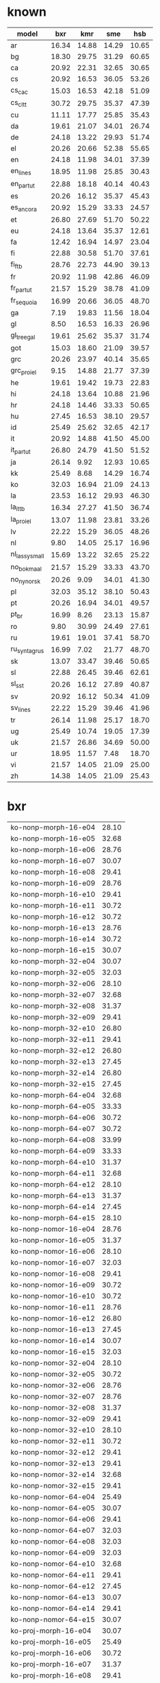 * known

| model         |   bxr |   kmr |   sme |   hsb |
|---------------+-------+-------+-------+-------|
| ar            | 16.34 | 14.88 | 14.29 | 10.65 |
| bg            | 18.30 | 29.75 | 31.29 | 60.65 |
| ca            | 20.92 | 22.31 | 32.65 | 30.65 |
| cs            | 20.92 | 16.53 | 36.05 | 53.26 |
| cs_cac        | 15.03 | 16.53 | 42.18 | 51.09 |
| cs_cltt       | 30.72 | 29.75 | 35.37 | 47.39 |
| cu            | 11.11 | 17.77 | 25.85 | 35.43 |
| da            | 19.61 | 21.07 | 34.01 | 26.74 |
| de            | 24.18 | 13.22 | 29.93 | 51.74 |
| el            | 20.26 | 20.66 | 52.38 | 55.65 |
| en            | 24.18 | 11.98 | 34.01 | 37.39 |
| en_lines      | 18.95 | 11.98 | 25.85 | 30.43 |
| en_partut     | 22.88 | 18.18 | 40.14 | 40.43 |
| es            | 20.26 | 16.12 | 35.37 | 45.43 |
| es_ancora     | 20.92 | 15.29 | 33.33 | 24.57 |
| et            | 26.80 | 27.69 | 51.70 | 50.22 |
| eu            | 24.18 | 13.64 | 35.37 | 12.61 |
| fa            | 12.42 | 16.94 | 14.97 | 23.04 |
| fi            | 22.88 | 30.58 | 51.70 | 37.61 |
| fi_ftb        | 28.76 | 22.73 | 44.90 | 39.13 |
| fr            | 20.92 | 11.98 | 42.86 | 46.09 |
| fr_partut     | 21.57 | 15.29 | 38.78 | 41.09 |
| fr_sequoia    | 16.99 | 20.66 | 36.05 | 48.70 |
| ga            |  7.19 | 19.83 | 11.56 | 18.04 |
| gl            |  8.50 | 16.53 | 16.33 | 26.96 |
| gl_treegal    | 19.61 | 25.62 | 35.37 | 31.74 |
| got           | 15.03 | 18.60 | 21.09 | 39.57 |
| grc           | 20.26 | 23.97 | 40.14 | 35.65 |
| grc_proiel    |  9.15 | 14.88 | 21.77 | 37.39 |
| he            | 19.61 | 19.42 | 19.73 | 22.83 |
| hi            | 24.18 | 13.64 | 10.88 | 21.96 |
| hr            | 24.18 | 14.46 | 33.33 | 50.65 |
| hu            | 27.45 | 16.53 | 38.10 | 29.57 |
| id            | 25.49 | 25.62 | 32.65 | 42.17 |
| it            | 20.92 | 14.88 | 41.50 | 45.00 |
| it_partut     | 26.80 | 24.79 | 41.50 | 51.52 |
| ja            | 26.14 |  9.92 | 12.93 | 10.65 |
| kk            | 25.49 |  8.68 | 14.29 | 16.74 |
| ko            | 32.03 | 16.94 | 21.09 | 24.13 |
| la            | 23.53 | 16.12 | 29.93 | 46.30 |
| la_ittb       | 16.34 | 27.27 | 41.50 | 36.74 |
| la_proiel     | 13.07 | 11.98 | 23.81 | 33.26 |
| lv            | 22.22 | 15.29 | 36.05 | 48.26 |
| nl            |  9.80 | 14.05 | 25.17 | 16.96 |
| nl_lassysmall | 15.69 | 13.22 | 32.65 | 25.22 |
| no_bokmaal    | 21.57 | 15.29 | 33.33 | 43.70 |
| no_nynorsk    | 20.26 |  9.09 | 34.01 | 41.30 |
| pl            | 32.03 | 35.12 | 38.10 | 50.43 |
| pt            | 20.26 | 16.94 | 34.01 | 49.57 |
| pt_br         | 16.99 |  8.26 | 23.13 | 15.87 |
| ro            |  9.80 | 30.99 | 24.49 | 27.61 |
| ru            | 19.61 | 19.01 | 37.41 | 58.70 |
| ru_syntagrus  | 16.99 |  7.02 | 21.77 | 48.70 |
| sk            | 13.07 | 33.47 | 39.46 | 50.65 |
| sl            | 22.88 | 26.45 | 39.46 | 62.61 |
| sl_sst        | 20.26 | 16.12 | 27.89 | 40.87 |
| sv            | 20.92 | 16.12 | 50.34 | 41.09 |
| sv_lines      | 22.22 | 15.29 | 39.46 | 41.96 |
| tr            | 26.14 | 11.98 | 25.17 | 18.70 |
| ug            | 25.49 | 10.74 | 19.05 | 17.39 |
| uk            | 21.57 | 26.86 | 34.69 | 50.00 |
| ur            | 18.95 | 11.57 |  7.48 | 18.70 |
| vi            | 21.57 | 14.05 | 21.09 | 25.00 |
| zh            | 14.38 | 14.05 | 21.09 | 25.43 |

* bxr

| ko-nonp-morph-16-e04 | 28.10 |
| ko-nonp-morph-16-e05 | 32.68 |
| ko-nonp-morph-16-e06 | 28.76 |
| ko-nonp-morph-16-e07 | 30.07 |
| ko-nonp-morph-16-e08 | 29.41 |
| ko-nonp-morph-16-e09 | 28.76 |
| ko-nonp-morph-16-e10 | 29.41 |
| ko-nonp-morph-16-e11 | 30.72 |
| ko-nonp-morph-16-e12 | 30.72 |
| ko-nonp-morph-16-e13 | 28.76 |
| ko-nonp-morph-16-e14 | 30.72 |
| ko-nonp-morph-16-e15 | 30.07 |
| ko-nonp-morph-32-e04 | 30.07 |
| ko-nonp-morph-32-e05 | 32.03 |
| ko-nonp-morph-32-e06 | 28.10 |
| ko-nonp-morph-32-e07 | 32.68 |
| ko-nonp-morph-32-e08 | 31.37 |
| ko-nonp-morph-32-e09 | 29.41 |
| ko-nonp-morph-32-e10 | 26.80 |
| ko-nonp-morph-32-e11 | 29.41 |
| ko-nonp-morph-32-e12 | 26.80 |
| ko-nonp-morph-32-e13 | 27.45 |
| ko-nonp-morph-32-e14 | 26.80 |
| ko-nonp-morph-32-e15 | 27.45 |
| ko-nonp-morph-64-e04 | 32.68 |
| ko-nonp-morph-64-e05 | 33.33 |
| ko-nonp-morph-64-e06 | 30.72 |
| ko-nonp-morph-64-e07 | 30.72 |
| ko-nonp-morph-64-e08 | 33.99 |
| ko-nonp-morph-64-e09 | 33.33 |
| ko-nonp-morph-64-e10 | 31.37 |
| ko-nonp-morph-64-e11 | 32.68 |
| ko-nonp-morph-64-e12 | 28.10 |
| ko-nonp-morph-64-e13 | 31.37 |
| ko-nonp-morph-64-e14 | 27.45 |
| ko-nonp-morph-64-e15 | 28.10 |
| ko-nonp-nomor-16-e04 | 28.76 |
| ko-nonp-nomor-16-e05 | 31.37 |
| ko-nonp-nomor-16-e06 | 28.10 |
| ko-nonp-nomor-16-e07 | 32.03 |
| ko-nonp-nomor-16-e08 | 29.41 |
| ko-nonp-nomor-16-e09 | 30.72 |
| ko-nonp-nomor-16-e10 | 30.72 |
| ko-nonp-nomor-16-e11 | 28.76 |
| ko-nonp-nomor-16-e12 | 26.80 |
| ko-nonp-nomor-16-e13 | 27.45 |
| ko-nonp-nomor-16-e14 | 30.07 |
| ko-nonp-nomor-16-e15 | 32.03 |
| ko-nonp-nomor-32-e04 | 28.10 |
| ko-nonp-nomor-32-e05 | 30.72 |
| ko-nonp-nomor-32-e06 | 28.76 |
| ko-nonp-nomor-32-e07 | 28.76 |
| ko-nonp-nomor-32-e08 | 31.37 |
| ko-nonp-nomor-32-e09 | 29.41 |
| ko-nonp-nomor-32-e10 | 28.10 |
| ko-nonp-nomor-32-e11 | 30.72 |
| ko-nonp-nomor-32-e12 | 29.41 |
| ko-nonp-nomor-32-e13 | 29.41 |
| ko-nonp-nomor-32-e14 | 32.68 |
| ko-nonp-nomor-32-e15 | 29.41 |
| ko-nonp-nomor-64-e04 | 25.49 |
| ko-nonp-nomor-64-e05 | 30.07 |
| ko-nonp-nomor-64-e06 | 29.41 |
| ko-nonp-nomor-64-e07 | 32.03 |
| ko-nonp-nomor-64-e08 | 32.03 |
| ko-nonp-nomor-64-e09 | 32.03 |
| ko-nonp-nomor-64-e10 | 32.68 |
| ko-nonp-nomor-64-e11 | 29.41 |
| ko-nonp-nomor-64-e12 | 27.45 |
| ko-nonp-nomor-64-e13 | 30.07 |
| ko-nonp-nomor-64-e14 | 29.41 |
| ko-nonp-nomor-64-e15 | 30.07 |
| ko-proj-morph-16-e04 | 30.07 |
| ko-proj-morph-16-e05 | 25.49 |
| ko-proj-morph-16-e06 | 30.72 |
| ko-proj-morph-16-e07 | 31.37 |
| ko-proj-morph-16-e08 | 29.41 |
| ko-proj-morph-16-e09 | 27.45 |
| ko-proj-morph-16-e10 | 30.72 |
| ko-proj-morph-16-e11 | 30.07 |
| ko-proj-morph-16-e12 | 25.49 |
| ko-proj-morph-16-e13 | 30.07 |
| ko-proj-morph-16-e14 | 28.76 |
| ko-proj-morph-16-e15 | 29.41 |
| ko-proj-morph-32-e04 | 28.10 |
| ko-proj-morph-32-e05 | 28.10 |
| ko-proj-morph-32-e06 | 30.72 |
| ko-proj-morph-32-e07 | 31.37 |
| ko-proj-morph-32-e08 | 30.72 |
| ko-proj-morph-32-e09 | 28.76 |
| ko-proj-morph-32-e10 | 28.76 |
| ko-proj-morph-32-e11 | 29.41 |
| ko-proj-morph-32-e12 | 30.72 |
| ko-proj-morph-32-e13 | 30.07 |
| ko-proj-morph-32-e14 | 27.45 |
| ko-proj-morph-32-e15 | 30.07 |
| ko-proj-morph-64-e04 | 30.07 |
| ko-proj-morph-64-e05 | 30.07 |
| ko-proj-morph-64-e06 | 32.03 |
| ko-proj-morph-64-e07 | 30.07 |
| ko-proj-morph-64-e08 | 31.37 |
| ko-proj-morph-64-e09 | 28.76 |
| ko-proj-morph-64-e10 | 32.68 |
| ko-proj-morph-64-e11 | 29.41 |
| ko-proj-morph-64-e12 | 29.41 |
| ko-proj-morph-64-e13 | 29.41 |
| ko-proj-morph-64-e14 | 30.72 |
| ko-proj-morph-64-e15 | 27.45 |
| ko-proj-nomor-16-e04 | 32.03 |
| ko-proj-nomor-16-e05 | 30.72 |
| ko-proj-nomor-16-e06 | 30.07 |
| ko-proj-nomor-16-e07 | 33.33 |
| ko-proj-nomor-16-e08 | 31.37 |
| ko-proj-nomor-16-e09 | 30.72 |
| ko-proj-nomor-16-e10 | 29.41 |
| ko-proj-nomor-16-e11 | 32.03 |
| ko-proj-nomor-16-e12 | 30.07 |
| ko-proj-nomor-16-e13 | 28.76 |
| ko-proj-nomor-16-e14 | 33.99 |
| ko-proj-nomor-16-e15 | 29.41 |
| ko-proj-nomor-32-e04 | 31.37 |
| ko-proj-nomor-32-e05 | 27.45 |
| ko-proj-nomor-32-e06 | 30.72 |
| ko-proj-nomor-32-e07 | 33.33 |
| ko-proj-nomor-32-e08 | 32.03 |
| ko-proj-nomor-32-e09 | 32.03 |
| ko-proj-nomor-32-e10 | 30.07 |
| ko-proj-nomor-32-e11 | 28.76 |
| ko-proj-nomor-32-e12 | 31.37 |
| ko-proj-nomor-32-e13 | 30.07 |
| ko-proj-nomor-32-e14 | 28.76 |
| ko-proj-nomor-32-e15 | 27.45 |
| ko-proj-nomor-64-e04 | 28.10 |
| ko-proj-nomor-64-e05 | 29.41 |
| ko-proj-nomor-64-e06 | 30.07 |
| ko-proj-nomor-64-e07 | 32.68 |
| ko-proj-nomor-64-e08 | 30.07 |
| ko-proj-nomor-64-e09 | 28.76 |
| ko-proj-nomor-64-e10 | 28.76 |
| ko-proj-nomor-64-e11 | 30.07 |
| ko-proj-nomor-64-e12 | 30.07 |
| ko-proj-nomor-64-e13 | 30.07 |
| ko-proj-nomor-64-e14 | 30.72 |
| ko-proj-nomor-64-e15 | 29.41 |
| pl-nonp-morph-16-e04 | 33.99 |
| pl-nonp-morph-16-e05 | 31.37 |
| pl-nonp-morph-16-e06 | 30.07 |
| pl-nonp-morph-16-e07 | 33.99 |
| pl-nonp-morph-16-e08 | 35.95 |
| pl-nonp-morph-16-e09 | 33.33 |
| pl-nonp-morph-16-e10 | 28.76 |
| pl-nonp-morph-16-e11 | 31.37 |
| pl-nonp-morph-16-e12 | 34.64 |
| pl-nonp-morph-16-e13 | 31.37 |
| pl-nonp-morph-16-e14 | 30.07 |
| pl-nonp-morph-16-e15 | 32.68 |
| pl-nonp-morph-32-e04 | 30.07 |
| pl-nonp-morph-32-e05 | 37.25 |
| pl-nonp-morph-32-e06 | 34.64 |
| pl-nonp-morph-32-e07 | 35.29 |
| pl-nonp-morph-32-e08 | 33.99 |
| pl-nonp-morph-32-e09 | 32.68 |
| pl-nonp-morph-32-e10 | 34.64 |
| pl-nonp-morph-32-e11 | 35.95 |
| pl-nonp-morph-32-e12 | 35.29 |
| pl-nonp-morph-32-e13 | 36.60 |
| pl-nonp-morph-32-e14 | 35.29 |
| pl-nonp-morph-32-e15 | 33.99 |
| pl-nonp-morph-64-e04 | 35.29 |
| pl-nonp-morph-64-e05 | 33.33 |
| pl-nonp-morph-64-e06 | 33.33 |
| pl-nonp-morph-64-e07 | 35.95 |
| pl-nonp-morph-64-e08 | 34.64 |
| pl-nonp-morph-64-e09 | 32.68 |
| pl-nonp-morph-64-e10 | 33.99 |
| pl-nonp-morph-64-e11 | 33.33 |
| pl-nonp-morph-64-e12 | 36.60 |
| pl-nonp-morph-64-e13 | 33.99 |
| pl-nonp-morph-64-e14 | 31.37 |
| pl-nonp-morph-64-e15 | 34.64 |
| pl-nonp-nomor-16-e04 | 22.88 |
| pl-nonp-nomor-16-e05 | 22.22 |
| pl-nonp-nomor-16-e06 | 25.49 |
| pl-nonp-nomor-16-e07 | 20.92 |
| pl-nonp-nomor-16-e08 | 22.88 |
| pl-nonp-nomor-16-e09 | 23.53 |
| pl-nonp-nomor-16-e10 | 26.14 |
| pl-nonp-nomor-16-e11 | 23.53 |
| pl-nonp-nomor-16-e12 | 23.53 |
| pl-nonp-nomor-16-e13 | 23.53 |
| pl-nonp-nomor-16-e14 | 25.49 |
| pl-nonp-nomor-16-e15 | 23.53 |
| pl-nonp-nomor-32-e04 | 22.88 |
| pl-nonp-nomor-32-e05 | 23.53 |
| pl-nonp-nomor-32-e06 | 24.84 |
| pl-nonp-nomor-32-e07 | 26.14 |
| pl-nonp-nomor-32-e08 | 24.18 |
| pl-nonp-nomor-32-e09 | 23.53 |
| pl-nonp-nomor-32-e10 | 22.22 |
| pl-nonp-nomor-32-e11 | 24.18 |
| pl-nonp-nomor-32-e12 | 24.84 |
| pl-nonp-nomor-32-e13 | 24.18 |
| pl-nonp-nomor-32-e14 | 22.88 |
| pl-nonp-nomor-32-e15 | 22.88 |
| pl-nonp-nomor-64-e04 | 23.53 |
| pl-nonp-nomor-64-e05 | 22.88 |
| pl-nonp-nomor-64-e06 | 24.84 |
| pl-nonp-nomor-64-e07 | 22.88 |
| pl-nonp-nomor-64-e08 | 25.49 |
| pl-nonp-nomor-64-e09 | 24.84 |
| pl-nonp-nomor-64-e10 | 24.84 |
| pl-nonp-nomor-64-e11 | 24.18 |
| pl-nonp-nomor-64-e12 | 24.84 |
| pl-nonp-nomor-64-e13 | 24.84 |
| pl-nonp-nomor-64-e14 | 24.84 |
| pl-nonp-nomor-64-e15 | 24.84 |
| pl-proj-morph-16-e04 | 33.33 |
| pl-proj-morph-16-e05 | 34.64 |
| pl-proj-morph-16-e06 | 32.03 |
| pl-proj-morph-16-e07 | 33.33 |
| pl-proj-morph-16-e08 | 33.33 |
| pl-proj-morph-16-e09 | 31.37 |
| pl-proj-morph-16-e10 | 32.03 |
| pl-proj-morph-16-e11 | 35.29 |
| pl-proj-morph-16-e12 | 32.68 |
| pl-proj-morph-16-e13 | 32.68 |
| pl-proj-morph-16-e14 | 32.03 |
| pl-proj-morph-16-e15 | 33.33 |
| pl-proj-morph-32-e04 | 35.29 |
| pl-proj-morph-32-e05 | 33.33 |
| pl-proj-morph-32-e06 | 36.60 |
| pl-proj-morph-32-e07 | 36.60 |
| pl-proj-morph-32-e08 | 36.60 |
| pl-proj-morph-32-e09 | 37.25 |
| pl-proj-morph-32-e10 | 34.64 |
| pl-proj-morph-32-e11 | 33.33 |
| pl-proj-morph-32-e12 | 34.64 |
| pl-proj-morph-32-e13 | 32.03 |
| pl-proj-morph-32-e14 | 32.68 |
| pl-proj-morph-32-e15 | 31.37 |
| pl-proj-morph-64-e04 | 33.33 |
| pl-proj-morph-64-e05 | 31.37 |
| pl-proj-morph-64-e06 | 34.64 |
| pl-proj-morph-64-e07 | 32.03 |
| pl-proj-morph-64-e08 | 34.64 |
| pl-proj-morph-64-e09 | 28.76 |
| pl-proj-morph-64-e10 | 32.03 |
| pl-proj-morph-64-e11 | 32.68 |
| pl-proj-morph-64-e12 | 31.37 |
| pl-proj-morph-64-e13 | 30.07 |
| pl-proj-morph-64-e14 | 32.03 |
| pl-proj-morph-64-e15 | 30.72 |
| pl-proj-nomor-16-e04 | 22.88 |
| pl-proj-nomor-16-e05 | 23.53 |
| pl-proj-nomor-16-e06 | 24.18 |
| pl-proj-nomor-16-e07 | 24.18 |
| pl-proj-nomor-16-e08 | 23.53 |
| pl-proj-nomor-16-e09 | 24.84 |
| pl-proj-nomor-16-e10 | 23.53 |
| pl-proj-nomor-16-e11 | 24.84 |
| pl-proj-nomor-16-e12 | 24.84 |
| pl-proj-nomor-16-e13 | 24.18 |
| pl-proj-nomor-16-e14 | 22.88 |
| pl-proj-nomor-16-e15 | 23.53 |
| pl-proj-nomor-32-e04 | 25.49 |
| pl-proj-nomor-32-e05 | 22.88 |
| pl-proj-nomor-32-e06 | 26.14 |
| pl-proj-nomor-32-e07 | 25.49 |
| pl-proj-nomor-32-e08 | 25.49 |
| pl-proj-nomor-32-e09 | 24.18 |
| pl-proj-nomor-32-e10 | 23.53 |
| pl-proj-nomor-32-e11 | 25.49 |
| pl-proj-nomor-32-e12 | 24.84 |
| pl-proj-nomor-32-e13 | 27.45 |
| pl-proj-nomor-32-e14 | 25.49 |
| pl-proj-nomor-32-e15 | 23.53 |
| pl-proj-nomor-64-e04 | 24.18 |
| pl-proj-nomor-64-e05 | 25.49 |
| pl-proj-nomor-64-e06 | 24.84 |
| pl-proj-nomor-64-e07 | 23.53 |
| pl-proj-nomor-64-e08 | 22.22 |
| pl-proj-nomor-64-e09 | 23.53 |
| pl-proj-nomor-64-e10 | 23.53 |
| pl-proj-nomor-64-e11 | 22.88 |
| pl-proj-nomor-64-e12 | 23.53 |
| pl-proj-nomor-64-e13 | 23.53 |
| pl-proj-nomor-64-e14 | 22.88 |
| pl-proj-nomor-64-e15 | 24.18 |

pl-proj-morph-32-e09

* hsb

| bg-nonp-morph-16-e04 | 55.43 |
| bg-nonp-morph-16-e05 | 60.43 |
| bg-nonp-morph-16-e06 | 60.00 |
| bg-nonp-morph-16-e07 | 57.83 |
| bg-nonp-morph-16-e08 | 58.04 |
| bg-nonp-morph-16-e09 | 59.78 |
| bg-nonp-morph-16-e10 | 56.74 |
| bg-nonp-morph-16-e11 | 58.26 |
| bg-nonp-morph-16-e12 | 60.22 |
| bg-nonp-morph-16-e13 | 57.61 |
| bg-nonp-morph-16-e14 | 56.09 |
| bg-nonp-morph-16-e15 | 54.35 |
| bg-nonp-morph-32-e04 | 59.13 |
| bg-nonp-morph-32-e05 | 59.57 |
| bg-nonp-morph-32-e06 | 58.48 |
| bg-nonp-morph-32-e07 | 60.22 |
| bg-nonp-morph-32-e08 | 59.78 |
| bg-nonp-morph-32-e09 | 58.48 |
| bg-nonp-morph-32-e10 | 57.83 |
| bg-nonp-morph-32-e11 | 57.39 |
| bg-nonp-morph-32-e12 | 59.35 |
| bg-nonp-morph-32-e13 | 58.48 |
| bg-nonp-morph-32-e14 | 55.00 |
| bg-nonp-morph-32-e15 | 57.17 |
| bg-nonp-morph-64-e04 | 58.26 |
| bg-nonp-morph-64-e05 | 60.65 |
| bg-nonp-morph-64-e06 | 54.78 |
| bg-nonp-morph-64-e07 | 59.57 |
| bg-nonp-morph-64-e08 | 57.17 |
| bg-nonp-morph-64-e09 | 58.26 |
| bg-nonp-morph-64-e10 | 59.78 |
| bg-nonp-morph-64-e11 | 58.48 |
| bg-nonp-morph-64-e12 | 59.57 |
| bg-nonp-morph-64-e13 | 57.83 |
| bg-nonp-morph-64-e14 | 55.22 |
| bg-nonp-morph-64-e15 | 57.83 |
| bg-nonp-nomor-16-e04 | 60.22 |
| bg-nonp-nomor-16-e05 | 56.96 |
| bg-nonp-nomor-16-e06 | 59.35 |
| bg-nonp-nomor-16-e07 | 58.48 |
| bg-nonp-nomor-16-e08 | 57.83 |
| bg-nonp-nomor-16-e09 | 58.48 |
| bg-nonp-nomor-16-e10 | 59.57 |
| bg-nonp-nomor-16-e11 | 63.26 |
| bg-nonp-nomor-16-e12 | 60.00 |
| bg-nonp-nomor-16-e13 | 58.70 |
| bg-nonp-nomor-16-e14 | 59.78 |
| bg-nonp-nomor-16-e15 | 59.13 |
| bg-nonp-nomor-32-e04 | 59.35 |
| bg-nonp-nomor-32-e05 | 58.91 |
| bg-nonp-nomor-32-e06 | 56.30 |
| bg-nonp-nomor-32-e07 | 60.65 |
| bg-nonp-nomor-32-e08 | 60.87 |
| bg-nonp-nomor-32-e09 | 61.96 |
| bg-nonp-nomor-32-e10 | 61.30 |
| bg-nonp-nomor-32-e11 | 61.52 |
| bg-nonp-nomor-32-e12 | 58.91 |
| bg-nonp-nomor-32-e13 | 59.13 |
| bg-nonp-nomor-32-e14 | 55.65 |
| bg-nonp-nomor-32-e15 | 57.61 |
| bg-nonp-nomor-64-e04 | 58.48 |
| bg-nonp-nomor-64-e05 | 58.48 |
| bg-nonp-nomor-64-e06 | 57.61 |
| bg-nonp-nomor-64-e07 | 59.78 |
| bg-nonp-nomor-64-e08 | 61.96 |
| bg-nonp-nomor-64-e09 | 57.83 |
| bg-nonp-nomor-64-e10 | 58.70 |
| bg-nonp-nomor-64-e11 | 59.78 |
| bg-nonp-nomor-64-e12 | 59.13 |
| bg-nonp-nomor-64-e13 | 59.57 |
| bg-nonp-nomor-64-e14 | 58.26 |
| bg-nonp-nomor-64-e15 | 57.39 |
| bg-proj-morph-16-e04 | 60.00 |
| bg-proj-morph-16-e05 | 55.22 |
| bg-proj-morph-16-e06 | 57.17 |
| bg-proj-morph-16-e07 | 56.74 |
| bg-proj-morph-16-e08 | 57.61 |
| bg-proj-morph-16-e09 | 60.22 |
| bg-proj-morph-16-e10 | 58.26 |
| bg-proj-morph-16-e11 | 56.96 |
| bg-proj-morph-16-e12 | 57.39 |
| bg-proj-morph-16-e13 | 55.00 |
| bg-proj-morph-16-e14 | 55.65 |
| bg-proj-morph-16-e15 | 56.96 |
| bg-proj-morph-32-e04 | 60.43 |
| bg-proj-morph-32-e05 | 59.57 |
| bg-proj-morph-32-e06 | 58.48 |
| bg-proj-morph-32-e07 | 57.17 |
| bg-proj-morph-32-e08 | 60.65 |
| bg-proj-morph-32-e09 | 54.35 |
| bg-proj-morph-32-e10 | 58.48 |
| bg-proj-morph-32-e11 | 56.74 |
| bg-proj-morph-32-e12 | 60.43 |
| bg-proj-morph-32-e13 | 59.13 |
| bg-proj-morph-32-e14 | 59.57 |
| bg-proj-morph-32-e15 | 59.78 |
| bg-proj-morph-64-e04 | 58.70 |
| bg-proj-morph-64-e05 | 58.04 |
| bg-proj-morph-64-e06 | 60.43 |
| bg-proj-morph-64-e07 | 57.83 |
| bg-proj-morph-64-e08 | 62.61 |
| bg-proj-morph-64-e09 | 58.04 |
| bg-proj-morph-64-e10 | 60.43 |
| bg-proj-morph-64-e11 | 58.70 |
| bg-proj-morph-64-e12 | 59.57 |
| bg-proj-morph-64-e13 | 60.43 |
| bg-proj-morph-64-e14 | 59.57 |
| bg-proj-morph-64-e15 | 58.04 |
| bg-proj-nomor-16-e04 | 60.22 |
| bg-proj-nomor-16-e05 | 59.78 |
| bg-proj-nomor-16-e06 | 60.00 |
| bg-proj-nomor-16-e07 | 60.65 |
| bg-proj-nomor-16-e08 | 59.57 |
| bg-proj-nomor-16-e09 | 61.30 |
| bg-proj-nomor-16-e10 | 61.30 |
| bg-proj-nomor-16-e11 | 58.91 |
| bg-proj-nomor-16-e12 | 60.22 |
| bg-proj-nomor-16-e13 | 62.61 |
| bg-proj-nomor-16-e14 | 58.70 |
| bg-proj-nomor-16-e15 | 60.43 |
| bg-proj-nomor-32-e04 | 60.22 |
| bg-proj-nomor-32-e05 | 58.70 |
| bg-proj-nomor-32-e06 | 60.87 |
| bg-proj-nomor-32-e07 | 57.83 |
| bg-proj-nomor-32-e08 | 60.22 |
| bg-proj-nomor-32-e09 | 61.09 |
| bg-proj-nomor-32-e10 | 61.30 |
| bg-proj-nomor-32-e11 | 54.57 |
| bg-proj-nomor-32-e12 | 59.57 |
| bg-proj-nomor-32-e13 | 59.13 |
| bg-proj-nomor-32-e14 | 58.91 |
| bg-proj-nomor-32-e15 | 58.04 |
| bg-proj-nomor-64-e04 | 59.13 |
| bg-proj-nomor-64-e05 | 57.83 |
| bg-proj-nomor-64-e06 | 57.39 |
| bg-proj-nomor-64-e07 | 60.00 |
| bg-proj-nomor-64-e08 | 57.83 |
| bg-proj-nomor-64-e09 | 56.96 |
| bg-proj-nomor-64-e10 | 59.35 |
| bg-proj-nomor-64-e11 | 55.00 |
| bg-proj-nomor-64-e12 | 57.61 |
| bg-proj-nomor-64-e13 | 55.87 |
| bg-proj-nomor-64-e14 | 59.57 |
| bg-proj-nomor-64-e15 | 58.04 |
| sl-nonp-morph-16-e04 | 66.74 |
| sl-nonp-morph-16-e05 | 70.00 |
| sl-nonp-morph-16-e06 | 69.57 |
| sl-nonp-morph-16-e07 | 66.52 |
| sl-nonp-morph-16-e08 | 66.09 |
| sl-nonp-morph-16-e09 | 64.57 |
| sl-nonp-morph-16-e10 | 66.09 |
| sl-nonp-morph-16-e11 | 62.17 |
| sl-nonp-morph-16-e12 | 62.17 |
| sl-nonp-morph-16-e13 | 65.22 |
| sl-nonp-morph-16-e14 | 63.26 |
| sl-nonp-morph-16-e15 | 65.65 |
| sl-nonp-morph-32-e04 | 68.70 |
| sl-nonp-morph-32-e05 | 67.17 |
| sl-nonp-morph-32-e06 | 65.87 |
| sl-nonp-morph-32-e07 | 65.43 |
| sl-nonp-morph-32-e08 | 63.48 |
| sl-nonp-morph-32-e09 | 66.09 |
| sl-nonp-morph-32-e10 | 64.35 |
| sl-nonp-morph-32-e11 | 60.43 |
| sl-nonp-morph-32-e12 | 60.43 |
| sl-nonp-morph-32-e13 | 62.17 |
| sl-nonp-morph-32-e14 | 60.22 |
| sl-nonp-morph-32-e15 | 62.17 |
| sl-nonp-morph-64-e04 | 67.17 |
| sl-nonp-morph-64-e05 | 63.91 |
| sl-nonp-morph-64-e06 | 65.00 |
| sl-nonp-morph-64-e07 | 65.87 |
| sl-nonp-morph-64-e08 | 61.09 |
| sl-nonp-morph-64-e09 | 62.61 |
| sl-nonp-morph-64-e10 | 63.48 |
| sl-nonp-morph-64-e11 | 57.39 |
| sl-nonp-morph-64-e12 | 59.78 |
| sl-nonp-morph-64-e13 | 62.61 |
| sl-nonp-morph-64-e14 | 65.87 |
| sl-nonp-morph-64-e15 | 63.26 |
| sl-nonp-nomor-16-e04 | 68.48 |
| sl-nonp-nomor-16-e05 | 68.26 |
| sl-nonp-nomor-16-e06 | 65.43 |
| sl-nonp-nomor-16-e07 | 65.65 |
| sl-nonp-nomor-16-e08 | 64.57 |
| sl-nonp-nomor-16-e09 | 68.04 |
| sl-nonp-nomor-16-e10 | 68.48 |
| sl-nonp-nomor-16-e11 | 68.04 |
| sl-nonp-nomor-16-e12 | 66.09 |
| sl-nonp-nomor-16-e13 | 70.65 |
| sl-nonp-nomor-16-e14 | 69.13 |
| sl-nonp-nomor-16-e15 | 68.04 |
| sl-nonp-nomor-32-e04 | 65.87 |
| sl-nonp-nomor-32-e05 | 67.17 |
| sl-nonp-nomor-32-e06 | 67.61 |
| sl-nonp-nomor-32-e07 | 69.78 |
| sl-nonp-nomor-32-e08 | 66.96 |
| sl-nonp-nomor-32-e09 | 67.83 |
| sl-nonp-nomor-32-e10 | 70.00 |
| sl-nonp-nomor-32-e11 | 69.78 |
| sl-nonp-nomor-32-e12 | 68.70 |
| sl-nonp-nomor-32-e13 | 68.04 |
| sl-nonp-nomor-32-e14 | 69.13 |
| sl-nonp-nomor-32-e15 | 70.00 |
| sl-nonp-nomor-64-e04 | 67.17 |
| sl-nonp-nomor-64-e05 | 62.39 |
| sl-nonp-nomor-64-e06 | 66.09 |
| sl-nonp-nomor-64-e07 | 66.74 |
| sl-nonp-nomor-64-e08 | 70.00 |
| sl-nonp-nomor-64-e09 | 67.17 |
| sl-nonp-nomor-64-e10 | 67.61 |
| sl-nonp-nomor-64-e11 | 65.43 |
| sl-nonp-nomor-64-e12 | 69.35 |
| sl-nonp-nomor-64-e13 | 69.35 |
| sl-nonp-nomor-64-e14 | 70.22 |
| sl-nonp-nomor-64-e15 | 65.00 |
| sl-proj-morph-16-e04 | 70.43 |
| sl-proj-morph-16-e05 | 64.35 |
| sl-proj-morph-16-e06 | 63.04 |
| sl-proj-morph-16-e07 | 67.61 |
| sl-proj-morph-16-e08 | 68.48 |
| sl-proj-morph-16-e09 | 64.78 |
| sl-proj-morph-16-e10 | 61.96 |
| sl-proj-morph-16-e11 | 63.48 |
| sl-proj-morph-16-e12 | 66.96 |
| sl-proj-morph-16-e13 | 66.09 |
| sl-proj-morph-16-e14 | 65.87 |
| sl-proj-morph-16-e15 | 65.22 |
| sl-proj-morph-32-e04 | 66.74 |
| sl-proj-morph-32-e05 | 66.96 |
| sl-proj-morph-32-e06 | 68.48 |
| sl-proj-morph-32-e07 | 66.09 |
| sl-proj-morph-32-e08 | 66.30 |
| sl-proj-morph-32-e09 | 66.09 |
| sl-proj-morph-32-e10 | 63.48 |
| sl-proj-morph-32-e11 | 63.48 |
| sl-proj-morph-32-e12 | 64.35 |
| sl-proj-morph-32-e13 | 63.48 |
| sl-proj-morph-32-e14 | 59.57 |
| sl-proj-morph-32-e15 | 61.96 |
| sl-proj-morph-64-e04 | 66.96 |
| sl-proj-morph-64-e05 | 67.83 |
| sl-proj-morph-64-e06 | 69.35 |
| sl-proj-morph-64-e07 | 68.04 |
| sl-proj-morph-64-e08 | 66.74 |
| sl-proj-morph-64-e09 | 60.22 |
| sl-proj-morph-64-e10 | 68.26 |
| sl-proj-morph-64-e11 | 63.48 |
| sl-proj-morph-64-e12 | 67.39 |
| sl-proj-morph-64-e13 | 65.22 |
| sl-proj-morph-64-e14 | 68.26 |
| sl-proj-morph-64-e15 | 64.57 |
| sl-proj-nomor-16-e04 | 66.52 |
| sl-proj-nomor-16-e05 | 68.70 |
| sl-proj-nomor-16-e06 | 65.65 |
| sl-proj-nomor-16-e07 | 65.22 |
| sl-proj-nomor-16-e08 | 66.96 |
| sl-proj-nomor-16-e09 | 67.39 |
| sl-proj-nomor-16-e10 | 69.13 |
| sl-proj-nomor-16-e11 | 64.78 |
| sl-proj-nomor-16-e12 | 69.35 |
| sl-proj-nomor-16-e13 | 66.74 |
| sl-proj-nomor-16-e14 | 68.48 |
| sl-proj-nomor-16-e15 | 68.70 |
| sl-proj-nomor-32-e04 | 63.26 |
| sl-proj-nomor-32-e05 | 65.22 |
| sl-proj-nomor-32-e06 | 64.78 |
| sl-proj-nomor-32-e07 | 64.13 |
| sl-proj-nomor-32-e08 | 66.96 |
| sl-proj-nomor-32-e09 | 67.17 |
| sl-proj-nomor-32-e10 | 65.87 |
| sl-proj-nomor-32-e11 | 70.43 |
| sl-proj-nomor-32-e12 | 69.13 |
| sl-proj-nomor-32-e13 | 66.52 |
| sl-proj-nomor-32-e14 | 65.22 |
| sl-proj-nomor-32-e15 | 69.35 |
| sl-proj-nomor-64-e04 | 65.87 |
| sl-proj-nomor-64-e05 | 64.78 |
| sl-proj-nomor-64-e06 | 68.04 |
| sl-proj-nomor-64-e07 | 66.52 |
| sl-proj-nomor-64-e08 | 69.13 |
| sl-proj-nomor-64-e09 | 68.91 |
| sl-proj-nomor-64-e10 | 64.35 |
| sl-proj-nomor-64-e11 | 69.13 |
| sl-proj-nomor-64-e12 | 66.52 |
| sl-proj-nomor-64-e13 | 66.96 |
| sl-proj-nomor-64-e14 | 68.04 |
| sl-proj-nomor-64-e15 | 68.26 |

sl-nonp-nomor-16-e13

* sme

| el-nonp-morph-16-e04 | 55.78 |
| el-nonp-morph-16-e05 | 54.42 |
| el-nonp-morph-16-e06 | 57.14 |
| el-nonp-morph-16-e07 | 48.98 |
| el-nonp-morph-16-e08 | 55.78 |
| el-nonp-morph-16-e09 | 53.06 |
| el-nonp-morph-16-e10 | 48.30 |
| el-nonp-morph-16-e11 | 51.70 |
| el-nonp-morph-16-e12 | 50.34 |
| el-nonp-morph-16-e13 | 46.26 |
| el-nonp-morph-16-e14 | 44.90 |
| el-nonp-morph-16-e15 | 45.58 |
| el-nonp-morph-32-e04 | 53.74 |
| el-nonp-morph-32-e05 | 51.70 |
| el-nonp-morph-32-e06 | 51.70 |
| el-nonp-morph-32-e07 | 42.18 |
| el-nonp-morph-32-e08 | 49.66 |
| el-nonp-morph-32-e09 | 47.62 |
| el-nonp-morph-32-e10 | 53.74 |
| el-nonp-morph-32-e11 | 49.66 |
| el-nonp-morph-32-e12 | 46.26 |
| el-nonp-morph-32-e13 | 46.26 |
| el-nonp-morph-32-e14 | 48.30 |
| el-nonp-morph-32-e15 | 42.86 |
| el-nonp-morph-64-e04 | 50.34 |
| el-nonp-morph-64-e05 | 48.98 |
| el-nonp-morph-64-e06 | 47.62 |
| el-nonp-morph-64-e07 | 45.58 |
| el-nonp-morph-64-e08 | 51.70 |
| el-nonp-morph-64-e09 | 50.34 |
| el-nonp-morph-64-e10 | 53.06 |
| el-nonp-morph-64-e11 | 46.26 |
| el-nonp-morph-64-e12 | 51.02 |
| el-nonp-morph-64-e13 | 46.94 |
| el-nonp-morph-64-e14 | 52.38 |
| el-nonp-morph-64-e15 | 53.06 |
| el-nonp-nomor-16-e04 | 50.34 |
| el-nonp-nomor-16-e05 | 48.98 |
| el-nonp-nomor-16-e06 | 48.98 |
| el-nonp-nomor-16-e07 | 46.94 |
| el-nonp-nomor-16-e08 | 47.62 |
| el-nonp-nomor-16-e09 | 46.94 |
| el-nonp-nomor-16-e10 | 48.98 |
| el-nonp-nomor-16-e11 | 41.50 |
| el-nonp-nomor-16-e12 | 46.26 |
| el-nonp-nomor-16-e13 | 48.30 |
| el-nonp-nomor-16-e14 | 44.90 |
| el-nonp-nomor-16-e15 | 50.34 |
| el-nonp-nomor-32-e04 | 46.26 |
| el-nonp-nomor-32-e05 | 46.94 |
| el-nonp-nomor-32-e06 | 46.94 |
| el-nonp-nomor-32-e07 | 52.38 |
| el-nonp-nomor-32-e08 | 48.30 |
| el-nonp-nomor-32-e09 | 41.50 |
| el-nonp-nomor-32-e10 | 46.26 |
| el-nonp-nomor-32-e11 | 49.66 |
| el-nonp-nomor-32-e12 | 46.26 |
| el-nonp-nomor-32-e13 | 51.70 |
| el-nonp-nomor-32-e14 | 51.70 |
| el-nonp-nomor-32-e15 | 48.30 |
| el-nonp-nomor-64-e04 | 45.58 |
| el-nonp-nomor-64-e05 | 42.86 |
| el-nonp-nomor-64-e06 | 42.18 |
| el-nonp-nomor-64-e07 | 42.86 |
| el-nonp-nomor-64-e08 | 43.54 |
| el-nonp-nomor-64-e09 | 48.98 |
| el-nonp-nomor-64-e10 | 46.94 |
| el-nonp-nomor-64-e11 | 51.70 |
| el-nonp-nomor-64-e12 | 49.66 |
| el-nonp-nomor-64-e13 | 48.30 |
| el-nonp-nomor-64-e14 | 45.58 |
| el-nonp-nomor-64-e15 | 47.62 |
| el-proj-morph-16-e04 | 51.70 |
| el-proj-morph-16-e05 | 53.74 |
| el-proj-morph-16-e06 | 55.78 |
| el-proj-morph-16-e07 | 40.14 |
| el-proj-morph-16-e08 | 49.66 |
| el-proj-morph-16-e09 | 42.86 |
| el-proj-morph-16-e10 | 42.86 |
| el-proj-morph-16-e11 | 52.38 |
| el-proj-morph-16-e12 | 50.34 |
| el-proj-morph-16-e13 | 44.90 |
| el-proj-morph-16-e14 | 46.94 |
| el-proj-morph-16-e15 | 44.90 |
| el-proj-morph-32-e04 | 53.06 |
| el-proj-morph-32-e05 | 53.74 |
| el-proj-morph-32-e06 | 49.66 |
| el-proj-morph-32-e07 | 57.82 |
| el-proj-morph-32-e08 | 52.38 |
| el-proj-morph-32-e09 | 53.06 |
| el-proj-morph-32-e10 | 48.30 |
| el-proj-morph-32-e11 | 56.46 |
| el-proj-morph-32-e12 | 53.06 |
| el-proj-morph-32-e13 | 51.02 |
| el-proj-morph-32-e14 | 51.02 |
| el-proj-morph-32-e15 | 41.50 |
| el-proj-morph-64-e04 | 48.98 |
| el-proj-morph-64-e05 | 52.38 |
| el-proj-morph-64-e06 | 58.50 |
| el-proj-morph-64-e07 | 55.78 |
| el-proj-morph-64-e08 | 57.14 |
| el-proj-morph-64-e09 | 55.10 |
| el-proj-morph-64-e10 | 51.02 |
| el-proj-morph-64-e11 | 52.38 |
| el-proj-morph-64-e12 | 50.34 |
| el-proj-morph-64-e13 | 53.74 |
| el-proj-morph-64-e14 | 53.06 |
| el-proj-morph-64-e15 | 52.38 |
| el-proj-nomor-16-e04 | 43.54 |
| el-proj-nomor-16-e05 | 46.26 |
| el-proj-nomor-16-e06 | 48.98 |
| el-proj-nomor-16-e07 | 46.94 |
| el-proj-nomor-16-e08 | 48.98 |
| el-proj-nomor-16-e09 | 47.62 |
| el-proj-nomor-16-e10 | 42.86 |
| el-proj-nomor-16-e11 | 47.62 |
| el-proj-nomor-16-e12 | 46.26 |
| el-proj-nomor-16-e13 | 43.54 |
| el-proj-nomor-16-e14 | 44.90 |
| el-proj-nomor-16-e15 | 43.54 |
| el-proj-nomor-32-e04 | 42.86 |
| el-proj-nomor-32-e05 | 44.90 |
| el-proj-nomor-32-e06 | 49.66 |
| el-proj-nomor-32-e07 | 49.66 |
| el-proj-nomor-32-e08 | 48.30 |
| el-proj-nomor-32-e09 | 50.34 |
| el-proj-nomor-32-e10 | 49.66 |
| el-proj-nomor-32-e11 | 50.34 |
| el-proj-nomor-32-e12 | 46.94 |
| el-proj-nomor-32-e13 | 52.38 |
| el-proj-nomor-32-e14 | 46.94 |
| el-proj-nomor-32-e15 | 47.62 |
| el-proj-nomor-64-e04 | 46.94 |
| el-proj-nomor-64-e05 | 44.90 |
| el-proj-nomor-64-e06 | 46.94 |
| el-proj-nomor-64-e07 | 46.94 |
| el-proj-nomor-64-e08 | 44.90 |
| el-proj-nomor-64-e09 | 46.26 |
| el-proj-nomor-64-e10 | 39.46 |
| el-proj-nomor-64-e11 | 53.74 |
| el-proj-nomor-64-e12 | 46.94 |
| el-proj-nomor-64-e13 | 48.30 |
| el-proj-nomor-64-e14 | 52.38 |
| el-proj-nomor-64-e15 | 46.94 |
| et-nonp-morph-16-e04 | 46.26 |
| et-nonp-morph-16-e05 | 43.54 |
| et-nonp-morph-16-e06 | 46.94 |
| et-nonp-morph-16-e07 | 48.98 |
| et-nonp-morph-16-e08 | 49.66 |
| et-nonp-morph-16-e09 | 43.54 |
| et-nonp-morph-16-e10 | 50.34 |
| et-nonp-morph-16-e11 | 48.30 |
| et-nonp-morph-16-e12 | 48.30 |
| et-nonp-morph-16-e13 | 49.66 |
| et-nonp-morph-16-e14 | 51.02 |
| et-nonp-morph-16-e15 | 48.98 |
| et-nonp-morph-32-e04 | 50.34 |
| et-nonp-morph-32-e05 | 47.62 |
| et-nonp-morph-32-e06 | 46.94 |
| et-nonp-morph-32-e07 | 51.02 |
| et-nonp-morph-32-e08 | 44.90 |
| et-nonp-morph-32-e09 | 48.98 |
| et-nonp-morph-32-e10 | 48.30 |
| et-nonp-morph-32-e11 | 44.22 |
| et-nonp-morph-32-e12 | 48.30 |
| et-nonp-morph-32-e13 | 50.34 |
| et-nonp-morph-32-e14 | 51.02 |
| et-nonp-morph-32-e15 | 48.30 |
| et-nonp-morph-64-e04 | 46.26 |
| et-nonp-morph-64-e05 | 51.70 |
| et-nonp-morph-64-e06 | 49.66 |
| et-nonp-morph-64-e07 | 46.94 |
| et-nonp-morph-64-e08 | 53.74 |
| et-nonp-morph-64-e09 | 48.98 |
| et-nonp-morph-64-e10 | 52.38 |
| et-nonp-morph-64-e11 | 55.10 |
| et-nonp-morph-64-e12 | 49.66 |
| et-nonp-morph-64-e13 | 51.02 |
| et-nonp-morph-64-e14 | 46.94 |
| et-nonp-morph-64-e15 | 55.78 |
| et-nonp-nomor-16-e04 | 45.58 |
| et-nonp-nomor-16-e05 | 42.18 |
| et-nonp-nomor-16-e06 | 42.86 |
| et-nonp-nomor-16-e07 | 46.94 |
| et-nonp-nomor-16-e08 | 45.58 |
| et-nonp-nomor-16-e09 | 40.14 |
| et-nonp-nomor-16-e10 | 42.86 |
| et-nonp-nomor-16-e11 | 44.22 |
| et-nonp-nomor-16-e12 | 45.58 |
| et-nonp-nomor-16-e13 | 44.22 |
| et-nonp-nomor-16-e14 | 40.82 |
| et-nonp-nomor-16-e15 | 44.90 |
| et-nonp-nomor-32-e04 | 40.82 |
| et-nonp-nomor-32-e05 | 49.66 |
| et-nonp-nomor-32-e06 | 42.18 |
| et-nonp-nomor-32-e07 | 40.82 |
| et-nonp-nomor-32-e08 | 36.05 |
| et-nonp-nomor-32-e09 | 41.50 |
| et-nonp-nomor-32-e10 | 36.73 |
| et-nonp-nomor-32-e11 | 41.50 |
| et-nonp-nomor-32-e12 | 42.18 |
| et-nonp-nomor-32-e13 | 42.18 |
| et-nonp-nomor-32-e14 | 42.18 |
| et-nonp-nomor-32-e15 | 44.22 |
| et-nonp-nomor-64-e04 | 48.98 |
| et-nonp-nomor-64-e05 | 43.54 |
| et-nonp-nomor-64-e06 | 47.62 |
| et-nonp-nomor-64-e07 | 44.22 |
| et-nonp-nomor-64-e08 | 46.26 |
| et-nonp-nomor-64-e09 | 43.54 |
| et-nonp-nomor-64-e10 | 42.86 |
| et-nonp-nomor-64-e11 | 44.90 |
| et-nonp-nomor-64-e12 | 40.14 |
| et-nonp-nomor-64-e13 | 46.26 |
| et-nonp-nomor-64-e14 | 43.54 |
| et-nonp-nomor-64-e15 | 42.18 |
| et-proj-morph-16-e04 | 47.62 |
| et-proj-morph-16-e05 | 51.70 |
| et-proj-morph-16-e06 | 50.34 |
| et-proj-morph-16-e07 | 54.42 |
| et-proj-morph-16-e08 | 50.34 |
| et-proj-morph-16-e09 | 44.90 |
| et-proj-morph-16-e10 | 51.02 |
| et-proj-morph-16-e11 | 47.62 |
| et-proj-morph-16-e12 | 49.66 |
| et-proj-morph-16-e13 | 46.94 |
| et-proj-morph-16-e14 | 46.94 |
| et-proj-morph-16-e15 | 48.98 |
| et-proj-morph-32-e04 | 45.58 |
| et-proj-morph-32-e05 | 45.58 |
| et-proj-morph-32-e06 | 49.66 |
| et-proj-morph-32-e07 | 52.38 |
| et-proj-morph-32-e08 | 51.02 |
| et-proj-morph-32-e09 | 51.02 |
| et-proj-morph-32-e10 | 51.70 |
| et-proj-morph-32-e11 | 47.62 |
| et-proj-morph-32-e12 | 44.90 |
| et-proj-morph-32-e13 | 51.02 |
| et-proj-morph-32-e14 | 51.70 |
| et-proj-morph-32-e15 | 46.94 |
| et-proj-morph-64-e04 | 46.94 |
| et-proj-morph-64-e05 | 46.26 |
| et-proj-morph-64-e06 | 48.30 |
| et-proj-morph-64-e07 | 49.66 |
| et-proj-morph-64-e08 | 42.86 |
| et-proj-morph-64-e09 | 50.34 |
| et-proj-morph-64-e10 | 48.98 |
| et-proj-morph-64-e11 | 49.66 |
| et-proj-morph-64-e12 | 48.98 |
| et-proj-morph-64-e13 | 47.62 |
| et-proj-morph-64-e14 | 43.54 |
| et-proj-morph-64-e15 | 48.98 |
| et-proj-nomor-16-e04 | 42.86 |
| et-proj-nomor-16-e05 | 45.58 |
| et-proj-nomor-16-e06 | 40.82 |
| et-proj-nomor-16-e07 | 42.86 |
| et-proj-nomor-16-e08 | 44.90 |
| et-proj-nomor-16-e09 | 46.94 |
| et-proj-nomor-16-e10 | 41.50 |
| et-proj-nomor-16-e11 | 46.26 |
| et-proj-nomor-16-e12 | 45.58 |
| et-proj-nomor-16-e13 | 45.58 |
| et-proj-nomor-16-e14 | 46.94 |
| et-proj-nomor-16-e15 | 45.58 |
| et-proj-nomor-32-e04 | 48.30 |
| et-proj-nomor-32-e05 | 40.82 |
| et-proj-nomor-32-e06 | 42.18 |
| et-proj-nomor-32-e07 | 42.18 |
| et-proj-nomor-32-e08 | 44.22 |
| et-proj-nomor-32-e09 | 41.50 |
| et-proj-nomor-32-e10 | 46.94 |
| et-proj-nomor-32-e11 | 46.26 |
| et-proj-nomor-32-e12 | 42.86 |
| et-proj-nomor-32-e13 | 44.90 |
| et-proj-nomor-32-e14 | 46.26 |
| et-proj-nomor-32-e15 | 45.58 |
| et-proj-nomor-64-e04 | 43.54 |
| et-proj-nomor-64-e05 | 48.98 |
| et-proj-nomor-64-e06 | 40.82 |
| et-proj-nomor-64-e07 | 43.54 |
| et-proj-nomor-64-e08 | 44.90 |
| et-proj-nomor-64-e09 | 48.98 |
| et-proj-nomor-64-e10 | 48.98 |
| et-proj-nomor-64-e11 | 48.30 |
| et-proj-nomor-64-e12 | 41.50 |
| et-proj-nomor-64-e13 | 43.54 |
| et-proj-nomor-64-e14 | 46.26 |
| et-proj-nomor-64-e15 | 46.26 |
| fi-nonp-morph-16-e04 | 55.10 |
| fi-nonp-morph-16-e05 | 56.46 |
| fi-nonp-morph-16-e06 | 55.78 |
| fi-nonp-morph-16-e07 | 53.74 |
| fi-nonp-morph-16-e08 | 55.10 |
| fi-nonp-morph-16-e09 | 55.78 |
| fi-nonp-morph-16-e10 | 57.14 |
| fi-nonp-morph-16-e11 | 57.82 |
| fi-nonp-morph-16-e12 | 55.78 |
| fi-nonp-morph-16-e13 | 55.78 |
| fi-nonp-morph-16-e14 | 53.74 |
| fi-nonp-morph-16-e15 | 57.14 |
| fi-nonp-morph-32-e04 | 55.78 |
| fi-nonp-morph-32-e05 | 57.82 |
| fi-nonp-morph-32-e06 | 53.74 |
| fi-nonp-morph-32-e07 | 53.06 |
| fi-nonp-morph-32-e08 | 51.70 |
| fi-nonp-morph-32-e09 | 48.30 |
| fi-nonp-morph-32-e10 | 53.74 |
| fi-nonp-morph-32-e11 | 55.78 |
| fi-nonp-morph-32-e12 | 59.18 |
| fi-nonp-morph-32-e13 | 57.14 |
| fi-nonp-morph-32-e14 | 56.46 |
| fi-nonp-morph-32-e15 | 55.78 |
| fi-nonp-morph-64-e04 | 55.10 |
| fi-nonp-morph-64-e05 | 56.46 |
| fi-nonp-morph-64-e06 | 55.78 |
| fi-nonp-morph-64-e07 | 57.82 |
| fi-nonp-morph-64-e08 | 54.42 |
| fi-nonp-morph-64-e09 | 53.06 |
| fi-nonp-morph-64-e10 | 54.42 |
| fi-nonp-morph-64-e11 | 59.86 |
| fi-nonp-morph-64-e12 | 56.46 |
| fi-nonp-morph-64-e13 | 56.46 |
| fi-nonp-morph-64-e14 | 58.50 |
| fi-nonp-morph-64-e15 | 61.22 |
| fi-nonp-nomor-16-e04 | 46.26 |
| fi-nonp-nomor-16-e05 | 46.26 |
| fi-nonp-nomor-16-e06 | 40.82 |
| fi-nonp-nomor-16-e07 | 48.30 |
| fi-nonp-nomor-16-e08 | 44.22 |
| fi-nonp-nomor-16-e09 | 46.94 |
| fi-nonp-nomor-16-e10 | 41.50 |
| fi-nonp-nomor-16-e11 | 44.22 |
| fi-nonp-nomor-16-e12 | 49.66 |
| fi-nonp-nomor-16-e13 | 48.30 |
| fi-nonp-nomor-16-e14 | 47.62 |
| fi-nonp-nomor-16-e15 | 48.98 |
| fi-nonp-nomor-32-e04 | 46.26 |
| fi-nonp-nomor-32-e05 | 42.18 |
| fi-nonp-nomor-32-e06 | 51.70 |
| fi-nonp-nomor-32-e07 | 49.66 |
| fi-nonp-nomor-32-e08 | 46.26 |
| fi-nonp-nomor-32-e09 | 45.58 |
| fi-nonp-nomor-32-e10 | 45.58 |
| fi-nonp-nomor-32-e11 | 46.94 |
| fi-nonp-nomor-32-e12 | 48.98 |
| fi-nonp-nomor-32-e13 | 48.30 |
| fi-nonp-nomor-32-e14 | 49.66 |
| fi-nonp-nomor-32-e15 | 44.22 |
| fi-nonp-nomor-64-e04 | 48.98 |
| fi-nonp-nomor-64-e05 | 46.26 |
| fi-nonp-nomor-64-e06 | 50.34 |
| fi-nonp-nomor-64-e07 | 48.30 |
| fi-nonp-nomor-64-e08 | 48.98 |
| fi-nonp-nomor-64-e09 | 46.94 |
| fi-nonp-nomor-64-e10 | 48.30 |
| fi-nonp-nomor-64-e11 | 46.94 |
| fi-nonp-nomor-64-e12 | 54.42 |
| fi-nonp-nomor-64-e13 | 53.74 |
| fi-nonp-nomor-64-e14 | 52.38 |
| fi-nonp-nomor-64-e15 | 47.62 |
| fi-proj-morph-16-e04 | 54.42 |
| fi-proj-morph-16-e05 | 57.82 |
| fi-proj-morph-16-e06 | 51.70 |
| fi-proj-morph-16-e07 | 57.14 |
| fi-proj-morph-16-e08 | 55.10 |
| fi-proj-morph-16-e09 | 57.82 |
| fi-proj-morph-16-e10 | 57.14 |
| fi-proj-morph-16-e11 | 55.10 |
| fi-proj-morph-16-e12 | 52.38 |
| fi-proj-morph-16-e13 | 53.74 |
| fi-proj-morph-16-e14 | 56.46 |
| fi-proj-morph-16-e15 | 52.38 |
| fi-proj-morph-32-e04 | 53.74 |
| fi-proj-morph-32-e05 | 58.50 |
| fi-proj-morph-32-e06 | 55.10 |
| fi-proj-morph-32-e07 | 52.38 |
| fi-proj-morph-32-e08 | 53.06 |
| fi-proj-morph-32-e09 | 51.02 |
| fi-proj-morph-32-e10 | 52.38 |
| fi-proj-morph-32-e11 | 53.06 |
| fi-proj-morph-32-e12 | 49.66 |
| fi-proj-morph-32-e13 | 49.66 |
| fi-proj-morph-32-e14 | 52.38 |
| fi-proj-morph-32-e15 | 51.70 |
| fi-proj-morph-64-e04 | 51.02 |
| fi-proj-morph-64-e05 | 52.38 |
| fi-proj-morph-64-e06 | 48.98 |
| fi-proj-morph-64-e07 | 53.06 |
| fi-proj-morph-64-e08 | 53.06 |
| fi-proj-morph-64-e09 | 53.06 |
| fi-proj-morph-64-e10 | 51.02 |
| fi-proj-morph-64-e11 | 49.66 |
| fi-proj-morph-64-e12 | 52.38 |
| fi-proj-morph-64-e13 | 53.06 |
| fi-proj-morph-64-e14 | 54.42 |
| fi-proj-morph-64-e15 | 53.74 |
| fi-proj-nomor-16-e04 | 44.90 |
| fi-proj-nomor-16-e05 | 47.62 |
| fi-proj-nomor-16-e06 | 51.02 |
| fi-proj-nomor-16-e07 | 46.94 |
| fi-proj-nomor-16-e08 | 48.98 |
| fi-proj-nomor-16-e09 | 50.34 |
| fi-proj-nomor-16-e10 | 50.34 |
| fi-proj-nomor-16-e11 | 47.62 |
| fi-proj-nomor-16-e12 | 51.02 |
| fi-proj-nomor-16-e13 | 44.90 |
| fi-proj-nomor-16-e14 | 49.66 |
| fi-proj-nomor-16-e15 | 44.22 |
| fi-proj-nomor-32-e04 | 47.62 |
| fi-proj-nomor-32-e05 | 48.30 |
| fi-proj-nomor-32-e06 | 44.22 |
| fi-proj-nomor-32-e07 | 44.90 |
| fi-proj-nomor-32-e08 | 45.58 |
| fi-proj-nomor-32-e09 | 44.90 |
| fi-proj-nomor-32-e10 | 40.82 |
| fi-proj-nomor-32-e11 | 48.98 |
| fi-proj-nomor-32-e12 | 44.90 |
| fi-proj-nomor-32-e13 | 48.30 |
| fi-proj-nomor-32-e14 | 43.54 |
| fi-proj-nomor-32-e15 | 45.58 |
| fi-proj-nomor-64-e04 | 46.26 |
| fi-proj-nomor-64-e05 | 46.26 |
| fi-proj-nomor-64-e06 | 46.94 |
| fi-proj-nomor-64-e07 | 43.54 |
| fi-proj-nomor-64-e08 | 41.50 |
| fi-proj-nomor-64-e09 | 50.34 |
| fi-proj-nomor-64-e10 | 43.54 |
| fi-proj-nomor-64-e11 | 46.26 |
| fi-proj-nomor-64-e12 | 51.02 |
| fi-proj-nomor-64-e13 | 50.34 |
| fi-proj-nomor-64-e14 | 47.62 |
| fi-proj-nomor-64-e15 | 45.58 |

fi-nonp-morph-64-e15

* kmr

| pl-nonp-morph-16-e04 | 36.78 |
| pl-nonp-morph-16-e05 | 35.12 |
| pl-nonp-morph-16-e06 | 32.64 |
| pl-nonp-morph-16-e07 | 32.64 |
| pl-nonp-morph-16-e08 | 39.67 |
| pl-nonp-morph-16-e09 | 27.69 |
| pl-nonp-morph-16-e10 | 33.47 |
| pl-nonp-morph-16-e11 | 34.30 |
| pl-nonp-morph-16-e12 | 37.19 |
| pl-nonp-morph-16-e13 | 35.54 |
| pl-nonp-morph-16-e14 | 31.40 |
| pl-nonp-morph-16-e15 | 30.17 |
| pl-nonp-morph-32-e04 | 32.23 |
| pl-nonp-morph-32-e05 | 36.78 |
| pl-nonp-morph-32-e06 | 33.88 |
| pl-nonp-morph-32-e07 | 33.06 |
| pl-nonp-morph-32-e08 | 31.82 |
| pl-nonp-morph-32-e09 | 29.75 |
| pl-nonp-morph-32-e10 | 28.93 |
| pl-nonp-morph-32-e11 | 32.23 |
| pl-nonp-morph-32-e12 | 33.88 |
| pl-nonp-morph-32-e13 | 30.17 |
| pl-nonp-morph-32-e14 | 31.82 |
| pl-nonp-morph-32-e15 | 28.93 |
| pl-nonp-morph-64-e04 | 37.19 |
| pl-nonp-morph-64-e05 | 36.78 |
| pl-nonp-morph-64-e06 | 37.19 |
| pl-nonp-morph-64-e07 | 34.71 |
| pl-nonp-morph-64-e08 | 35.12 |
| pl-nonp-morph-64-e09 | 35.54 |
| pl-nonp-morph-64-e10 | 38.84 |
| pl-nonp-morph-64-e11 | 31.40 |
| pl-nonp-morph-64-e12 | 31.40 |
| pl-nonp-morph-64-e13 | 34.71 |
| pl-nonp-morph-64-e14 | 35.54 |
| pl-nonp-morph-64-e15 | 33.88 |
| pl-nonp-nomor-16-e04 | 39.26 |
| pl-nonp-nomor-16-e05 | 39.26 |
| pl-nonp-nomor-16-e06 | 40.08 |
| pl-nonp-nomor-16-e07 | 43.80 |
| pl-nonp-nomor-16-e08 | 40.08 |
| pl-nonp-nomor-16-e09 | 42.56 |
| pl-nonp-nomor-16-e10 | 39.67 |
| pl-nonp-nomor-16-e11 | 42.98 |
| pl-nonp-nomor-16-e12 | 42.56 |
| pl-nonp-nomor-16-e13 | 42.56 |
| pl-nonp-nomor-16-e14 | 40.08 |
| pl-nonp-nomor-16-e15 | 39.67 |
| pl-nonp-nomor-32-e04 | 38.84 |
| pl-nonp-nomor-32-e05 | 40.91 |
| pl-nonp-nomor-32-e06 | 42.56 |
| pl-nonp-nomor-32-e07 | 40.08 |
| pl-nonp-nomor-32-e08 | 41.32 |
| pl-nonp-nomor-32-e09 | 45.45 |
| pl-nonp-nomor-32-e10 | 40.50 |
| pl-nonp-nomor-32-e11 | 42.56 |
| pl-nonp-nomor-32-e12 | 40.08 |
| pl-nonp-nomor-32-e13 | 40.91 |
| pl-nonp-nomor-32-e14 | 42.15 |
| pl-nonp-nomor-32-e15 | 44.21 |
| pl-nonp-nomor-64-e04 | 41.32 |
| pl-nonp-nomor-64-e05 | 41.74 |
| pl-nonp-nomor-64-e06 | 40.08 |
| pl-nonp-nomor-64-e07 | 40.91 |
| pl-nonp-nomor-64-e08 | 43.80 |
| pl-nonp-nomor-64-e09 | 42.56 |
| pl-nonp-nomor-64-e10 | 43.80 |
| pl-nonp-nomor-64-e11 | 42.56 |
| pl-nonp-nomor-64-e12 | 41.74 |
| pl-nonp-nomor-64-e13 | 39.67 |
| pl-nonp-nomor-64-e14 | 43.80 |
| pl-nonp-nomor-64-e15 | 40.08 |
| pl-proj-morph-16-e04 | 33.88 |
| pl-proj-morph-16-e05 | 34.30 |
| pl-proj-morph-16-e06 | 36.78 |
| pl-proj-morph-16-e07 | 33.88 |
| pl-proj-morph-16-e08 | 29.34 |
| pl-proj-morph-16-e09 | 32.23 |
| pl-proj-morph-16-e10 | 33.47 |
| pl-proj-morph-16-e11 | 27.27 |
| pl-proj-morph-16-e12 | 32.23 |
| pl-proj-morph-16-e13 | 30.17 |
| pl-proj-morph-16-e14 | 30.99 |
| pl-proj-morph-16-e15 | 30.99 |
| pl-proj-morph-32-e04 | 40.91 |
| pl-proj-morph-32-e05 | 35.95 |
| pl-proj-morph-32-e06 | 32.23 |
| pl-proj-morph-32-e07 | 32.64 |
| pl-proj-morph-32-e08 | 32.64 |
| pl-proj-morph-32-e09 | 29.75 |
| pl-proj-morph-32-e10 | 29.34 |
| pl-proj-morph-32-e11 | 35.95 |
| pl-proj-morph-32-e12 | 36.78 |
| pl-proj-morph-32-e13 | 31.82 |
| pl-proj-morph-32-e14 | 34.30 |
| pl-proj-morph-32-e15 | 32.64 |
| pl-proj-morph-64-e04 | 41.32 |
| pl-proj-morph-64-e05 | 38.43 |
| pl-proj-morph-64-e06 | 38.84 |
| pl-proj-morph-64-e07 | 35.95 |
| pl-proj-morph-64-e08 | 35.95 |
| pl-proj-morph-64-e09 | 33.47 |
| pl-proj-morph-64-e10 | 39.26 |
| pl-proj-morph-64-e11 | 36.36 |
| pl-proj-morph-64-e12 | 36.36 |
| pl-proj-morph-64-e13 | 33.06 |
| pl-proj-morph-64-e14 | 37.19 |
| pl-proj-morph-64-e15 | 33.47 |
| pl-proj-nomor-16-e04 | 40.50 |
| pl-proj-nomor-16-e05 | 41.74 |
| pl-proj-nomor-16-e06 | 40.08 |
| pl-proj-nomor-16-e07 | 39.26 |
| pl-proj-nomor-16-e08 | 43.39 |
| pl-proj-nomor-16-e09 | 40.50 |
| pl-proj-nomor-16-e10 | 41.74 |
| pl-proj-nomor-16-e11 | 39.67 |
| pl-proj-nomor-16-e12 | 40.08 |
| pl-proj-nomor-16-e13 | 40.50 |
| pl-proj-nomor-16-e14 | 38.84 |
| pl-proj-nomor-16-e15 | 40.91 |
| pl-proj-nomor-32-e04 | 39.67 |
| pl-proj-nomor-32-e05 | 42.56 |
| pl-proj-nomor-32-e06 | 38.43 |
| pl-proj-nomor-32-e07 | 40.91 |
| pl-proj-nomor-32-e08 | 39.26 |
| pl-proj-nomor-32-e09 | 38.02 |
| pl-proj-nomor-32-e10 | 42.98 |
| pl-proj-nomor-32-e11 | 40.91 |
| pl-proj-nomor-32-e12 | 41.74 |
| pl-proj-nomor-32-e13 | 42.98 |
| pl-proj-nomor-32-e14 | 40.50 |
| pl-proj-nomor-32-e15 | 40.08 |
| pl-proj-nomor-64-e04 | 38.43 |
| pl-proj-nomor-64-e05 | 37.19 |
| pl-proj-nomor-64-e06 | 37.19 |
| pl-proj-nomor-64-e07 | 40.08 |
| pl-proj-nomor-64-e08 | 39.67 |
| pl-proj-nomor-64-e09 | 41.74 |
| pl-proj-nomor-64-e10 | 40.08 |
| pl-proj-nomor-64-e11 | 40.08 |
| pl-proj-nomor-64-e12 | 38.02 |
| pl-proj-nomor-64-e13 | 37.60 |
| pl-proj-nomor-64-e14 | 38.84 |
| pl-proj-nomor-64-e15 | 38.02 |
| sk-nonp-morph-16-e04 | 30.99 |
| sk-nonp-morph-16-e05 | 29.34 |
| sk-nonp-morph-16-e06 | 31.82 |
| sk-nonp-morph-16-e07 | 33.88 |
| sk-nonp-morph-16-e08 | 32.23 |
| sk-nonp-morph-16-e09 | 25.62 |
| sk-nonp-morph-16-e10 | 23.55 |
| sk-nonp-morph-16-e11 | 25.21 |
| sk-nonp-morph-16-e12 | 27.69 |
| sk-nonp-morph-16-e13 | 24.38 |
| sk-nonp-morph-16-e14 | 25.21 |
| sk-nonp-morph-16-e15 | 19.42 |
| sk-nonp-morph-32-e04 | 34.30 |
| sk-nonp-morph-32-e05 | 34.30 |
| sk-nonp-morph-32-e06 | 28.93 |
| sk-nonp-morph-32-e07 | 33.47 |
| sk-nonp-morph-32-e08 | 30.99 |
| sk-nonp-morph-32-e09 | 29.75 |
| sk-nonp-morph-32-e10 | 32.64 |
| sk-nonp-morph-32-e11 | 24.38 |
| sk-nonp-morph-32-e12 | 30.17 |
| sk-nonp-morph-32-e13 | 25.62 |
| sk-nonp-morph-32-e14 | 30.17 |
| sk-nonp-morph-32-e15 | 30.17 |
| sk-nonp-morph-64-e04 | 34.71 |
| sk-nonp-morph-64-e05 | 37.19 |
| sk-nonp-morph-64-e06 | 37.19 |
| sk-nonp-morph-64-e07 | 35.12 |
| sk-nonp-morph-64-e08 | 35.95 |
| sk-nonp-morph-64-e09 | 36.78 |
| sk-nonp-morph-64-e10 | 32.64 |
| sk-nonp-morph-64-e11 | 35.12 |
| sk-nonp-morph-64-e12 | 33.88 |
| sk-nonp-morph-64-e13 | 33.88 |
| sk-nonp-morph-64-e14 | 31.82 |
| sk-nonp-morph-64-e15 | 31.40 |
| sk-nonp-nomor-16-e04 | 38.43 |
| sk-nonp-nomor-16-e05 | 38.43 |
| sk-nonp-nomor-16-e06 | 35.54 |
| sk-nonp-nomor-16-e07 | 37.60 |
| sk-nonp-nomor-16-e08 | 35.12 |
| sk-nonp-nomor-16-e09 | 38.84 |
| sk-nonp-nomor-16-e10 | 38.02 |
| sk-nonp-nomor-16-e11 | 36.78 |
| sk-nonp-nomor-16-e12 | 37.60 |
| sk-nonp-nomor-16-e13 | 35.54 |
| sk-nonp-nomor-16-e14 | 38.84 |
| sk-nonp-nomor-16-e15 | 41.32 |
| sk-nonp-nomor-32-e04 | 39.67 |
| sk-nonp-nomor-32-e05 | 35.54 |
| sk-nonp-nomor-32-e06 | 40.50 |
| sk-nonp-nomor-32-e07 | 39.67 |
| sk-nonp-nomor-32-e08 | 38.43 |
| sk-nonp-nomor-32-e09 | 36.78 |
| sk-nonp-nomor-32-e10 | 39.26 |
| sk-nonp-nomor-32-e11 | 37.19 |
| sk-nonp-nomor-32-e12 | 38.43 |
| sk-nonp-nomor-32-e13 | 40.08 |
| sk-nonp-nomor-32-e14 | 38.02 |
| sk-nonp-nomor-32-e15 | 40.08 |
| sk-nonp-nomor-64-e04 | 36.78 |
| sk-nonp-nomor-64-e05 | 38.84 |
| sk-nonp-nomor-64-e06 | 42.98 |
| sk-nonp-nomor-64-e07 | 37.19 |
| sk-nonp-nomor-64-e08 | 38.43 |
| sk-nonp-nomor-64-e09 | 39.26 |
| sk-nonp-nomor-64-e10 | 40.50 |
| sk-nonp-nomor-64-e11 | 41.32 |
| sk-nonp-nomor-64-e12 | 40.50 |
| sk-nonp-nomor-64-e13 | 41.74 |
| sk-nonp-nomor-64-e14 | 35.95 |
| sk-nonp-nomor-64-e15 | 37.60 |
| sk-proj-morph-16-e04 | 28.93 |
| sk-proj-morph-16-e05 | 31.82 |
| sk-proj-morph-16-e06 | 31.40 |
| sk-proj-morph-16-e07 | 29.34 |
| sk-proj-morph-16-e08 | 31.40 |
| sk-proj-morph-16-e09 | 30.17 |
| sk-proj-morph-16-e10 | 23.14 |
| sk-proj-morph-16-e11 | 27.27 |
| sk-proj-morph-16-e12 | 24.79 |
| sk-proj-morph-16-e13 | 25.21 |
| sk-proj-morph-16-e14 | 26.03 |
| sk-proj-morph-16-e15 | 24.38 |
| sk-proj-morph-32-e04 | 35.12 |
| sk-proj-morph-32-e05 | 27.69 |
| sk-proj-morph-32-e06 | 31.40 |
| sk-proj-morph-32-e07 | 30.99 |
| sk-proj-morph-32-e08 | 29.75 |
| sk-proj-morph-32-e09 | 32.64 |
| sk-proj-morph-32-e10 | 27.27 |
| sk-proj-morph-32-e11 | 31.40 |
| sk-proj-morph-32-e12 | 30.17 |
| sk-proj-morph-32-e13 | 30.58 |
| sk-proj-morph-32-e14 | 29.34 |
| sk-proj-morph-32-e15 | 31.82 |
| sk-proj-morph-64-e04 | 32.23 |
| sk-proj-morph-64-e05 | 31.40 |
| sk-proj-morph-64-e06 | 36.78 |
| sk-proj-morph-64-e07 | 28.51 |
| sk-proj-morph-64-e08 | 32.64 |
| sk-proj-morph-64-e09 | 30.58 |
| sk-proj-morph-64-e10 | 28.51 |
| sk-proj-morph-64-e11 | 30.58 |
| sk-proj-morph-64-e12 | 33.88 |
| sk-proj-morph-64-e13 | 28.51 |
| sk-proj-morph-64-e14 | 28.93 |
| sk-proj-morph-64-e15 | 30.58 |
| sk-proj-nomor-16-e04 | 38.02 |
| sk-proj-nomor-16-e05 | 37.19 |
| sk-proj-nomor-16-e06 | 35.54 |
| sk-proj-nomor-16-e07 | 39.26 |
| sk-proj-nomor-16-e08 | 37.60 |
| sk-proj-nomor-16-e09 | 41.32 |
| sk-proj-nomor-16-e10 | 37.19 |
| sk-proj-nomor-16-e11 | 36.36 |
| sk-proj-nomor-16-e12 | 37.19 |
| sk-proj-nomor-16-e13 | 38.43 |
| sk-proj-nomor-16-e14 | 36.78 |
| sk-proj-nomor-16-e15 | 35.95 |
| sk-proj-nomor-32-e04 | 38.84 |
| sk-proj-nomor-32-e05 | 40.50 |
| sk-proj-nomor-32-e06 | 38.84 |
| sk-proj-nomor-32-e07 | 36.78 |
| sk-proj-nomor-32-e08 | 38.84 |
| sk-proj-nomor-32-e09 | 39.26 |
| sk-proj-nomor-32-e10 | 37.60 |
| sk-proj-nomor-32-e11 | 35.12 |
| sk-proj-nomor-32-e12 | 40.50 |
| sk-proj-nomor-32-e13 | 43.80 |
| sk-proj-nomor-32-e14 | 37.60 |
| sk-proj-nomor-32-e15 | 36.36 |
| sk-proj-nomor-64-e04 | 35.95 |
| sk-proj-nomor-64-e05 | 36.36 |
| sk-proj-nomor-64-e06 | 36.36 |
| sk-proj-nomor-64-e07 | 34.71 |
| sk-proj-nomor-64-e08 | 36.36 |
| sk-proj-nomor-64-e09 | 33.06 |
| sk-proj-nomor-64-e10 | 37.60 |
| sk-proj-nomor-64-e11 | 36.78 |
| sk-proj-nomor-64-e12 | 36.78 |
| sk-proj-nomor-64-e13 | 38.02 |
| sk-proj-nomor-64-e14 | 37.60 |
| sk-proj-nomor-64-e15 | 36.36 |

pl-nonp-nomor-32-e09
